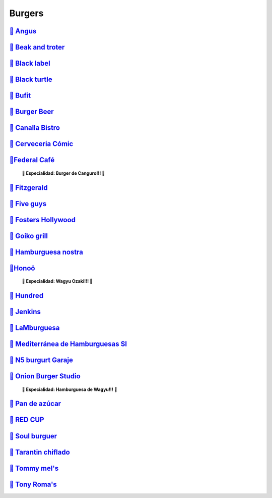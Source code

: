 Burgers
========

`🍔 Angus <https://www.angusvalencia.es/>`_
---------------------------------------------
`🍔 Beak and troter <https://beakandtrotter.com/>`_
---------------------------
`🍔 Black label <https://blacklabelurbangrill.com/>`_
------------------------------
`🍔 Black turtle <https://theblackturtle.es/>`_
-----------------------------------------------------
`🍔 Bufit <https://www.instagram.com/bufitruzafa/>`_
---------------------
`🍔 Burger Beer <https://burgerbeer.es/>`_
----------------------------
`🍔 Canalla Bistro <https://m.canallabistro.com/>`_
------------------------------------------------------------
`🍔 Cerveceria Cómic <https://www.facebook.com/cerveceriacomic>`_
--------------------------
`🍔Federal Café <https://federalcafe.es/valencia/>`_
--------------------------------
   **🎊 Especialidad: Burger de Canguro!!! 🎊**

`🍔 Fitzgerald <https://thefitzgerald.es/>`_
------------------
`🍔 Five guys <https://restaurantes.fiveguys.es/>`_
------------------------
`🍔 Fosters Hollywood <https://fostershollywood.es/>`_
------------------------
`🍔 Goiko grill <https://www.goiko.com/>`_
-----------------------
`🍔 Hamburguesa nostra <https://www.hamburguesanostra.com/>`_
-------------------
`🍔Honoö <https://restaurantehonoo.es/>`_
-------------------
   **🎊 Especialidad: Wagyu Ozaki!!! 🎊**

`🍔 Hundred <https://www.hundredburgers.com/>`_
-----------------------------
`🍔 Jenkins <https://eatjenkins.com/>`_
---------------------------
`🍔 LaMburguesa <https://www.lamburguesa.es/>`_
----------------------------------
`🍔 Mediterránea de Hamburguesas Sl <https://www.tripadvisor.es/Restaurant_Review-g187529-d2406481-Reviews-Mediterranea_de_Hamburguesas-Valencia_Province_of_Valencia_Valencian_Country.html>`_
--------------------------------
`🍔 N5 burgurt Garaje <https://elgarajefoodie.com/>`_
-------------------------
`🍔 Onion Burger Studio <https://www.instagram.com/onionvalencia/>`_
----------------------------------
   **🎊 Especialidad: Hamburguesa de Wagyu!!! 🎊**

`🍔 Pan de azúcar <https://pan-de-azucar.negocio.site/>`_
---------------------------
`🍔 RED CUP <https://redcupburgerclub.com/>`_
----------------------------
`🍔 Soul burguer <https://soulcoffeebeer.com/>`_
---------------------
`🍔 Tarantin chiflado <https://www.eltarantinchiflado.es/>`_
--------------------------
`🍔 Tommy mel's <https://www.tommymels.com/>`_
-----------------------------
`🍔 Tony Roma's <https://tonyromas.es/>`_
-----------------------------




